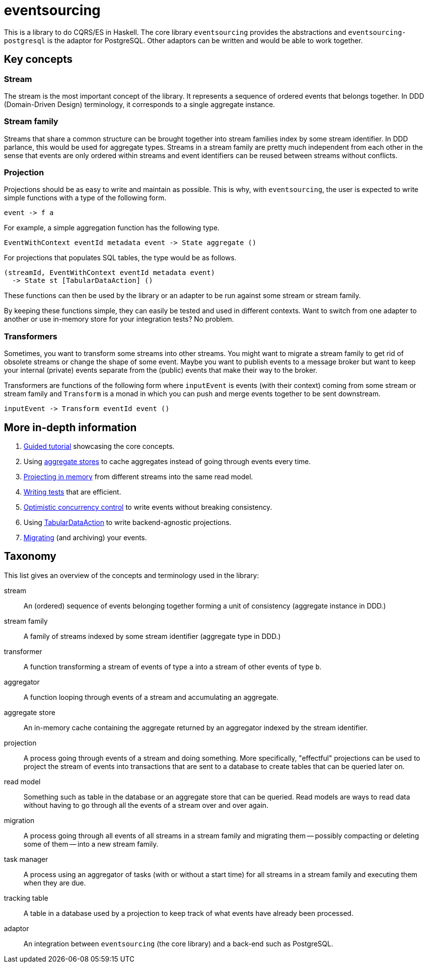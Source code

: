 = eventsourcing

This is a library to do CQRS/ES in Haskell. The core library `eventsourcing`
provides the abstractions and `eventsourcing-postgresql` is the adaptor for
PostgreSQL. Other adaptors can be written and would be able to work together.

== Key concepts

=== Stream

The stream is the most important concept of the library. It represents a
sequence of ordered events that belongs together. In DDD (Domain-Driven Design)
terminology, it corresponds to a single aggregate instance.

=== Stream family

Streams that share a common structure can be brought together into stream
families index by some stream identifier. In DDD parlance, this would be used
for aggregate types. Streams in a stream family are pretty much independent from
each other in the sense that events are only ordered within streams and event
identifiers can be reused between streams without conflicts.

=== Projection

Projections should be as easy to write and maintain as possible. This is why,
with `eventsourcing`, the user is expected to write simple functions with a type
of the following form.

[source,haskell]
----
event -> f a
----

For example, a simple aggregation function has the following type.

[source,haskell]
----
EventWithContext eventId metadata event -> State aggregate ()
----

For projections that populates SQL tables, the type would be as follows.

[source,haskell]
----
(streamId, EventWithContext eventId metadata event)
  -> State st [TabularDataAction] ()
----

These functions can then be used by the library or an adapter to be run against
some stream or stream family.

By keeping these functions simple, they can easily be tested and used in
different contexts. Want to switch from one adapter to another or use in-memory
store for your integration tests? No problem.

=== Transformers

Sometimes, you want to transform some streams into other streams. You might want
to migrate a stream family to get rid of obsolete streams or change the shape of
some event. Maybe you want to publish events to a message broker but want to
keep your internal (private) events separate from the (public) events that make
their way to the broker.

Transformers are functions of the following form where `inputEvent` is events
(with their context) coming from some stream or stream family and `Transform` is
a monad in which you can push and merge events together to be sent downstream.

[source,haskell]
----
inputEvent -> Transform eventId event ()
----

== More in-depth information

. xref:doc/tutorial.adoc[Guided tutorial] showcasing the core concepts.
. Using xref:doc/aggregate-stores.adoc[aggregate stores] to cache aggregates
instead of going through events every time.
. xref:doc/in-memory-projection.adoc[Projecting in memory] from different
streams into the same read model.
. xref:doc/tests.adoc[Writing tests] that are efficient.
. xref:doc/occ.adoc[Optimistic concurrency control] to write events without
breaking consistency.
. Using xref:doc/tabular-data.adoc[TabularDataAction] to write backend-agnostic
projections.
. xref:doc/migrations.adoc[Migrating] (and archiving) your events.

== Taxonomy

This list gives an overview of the concepts and terminology used in the library:

[glossary]
stream:: An (ordered) sequence of events belonging together forming a
unit of consistency (aggregate instance in DDD.)
stream family:: A family of streams indexed by some stream identifier (aggregate
type in DDD.)
transformer:: A function transforming a stream of events of type `a` into a
stream of other events of type `b`.
aggregator:: A function looping through events of a stream and accumulating an
aggregate.
aggregate store:: An in-memory cache containing the aggregate returned by an
aggregator indexed by the stream identifier.
projection:: A process going through events of a stream and doing something.
More specifically, "effectful" projections can be used to project the stream of
events into transactions that are sent to a database to create tables that can
be queried later on.
read model:: Something such as table in the database or an aggregate store that
can be queried. Read models are ways to read data without having to go through
all the events of a stream over and over again.
migration:: A process going through all events of all streams in a stream family
and migrating them -- possibly compacting or deleting some of them -- into a new
stream family.
task manager:: A process using an aggregator of tasks (with or without a start
time) for all streams in a stream family and executing them when they are due.
tracking table:: A table in a database used by a projection to keep track of
what events have already been processed.
adaptor:: An integration between `eventsourcing` (the core library) and a
back-end such as PostgreSQL.
